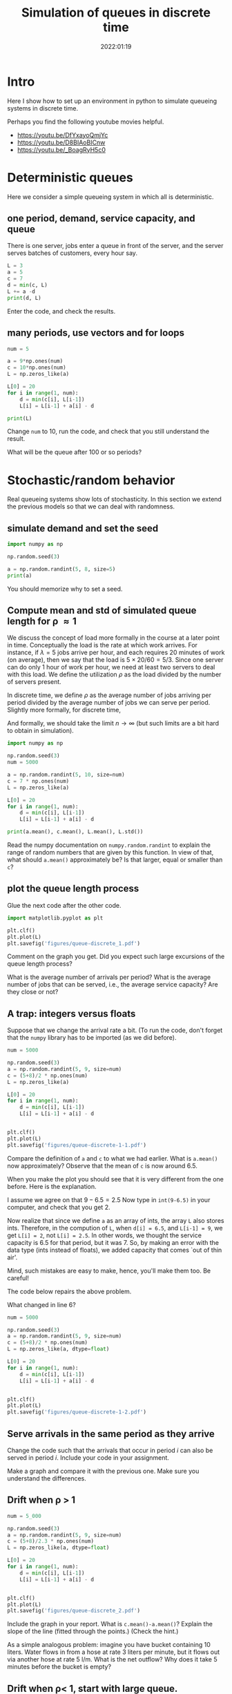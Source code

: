 #+title: Simulation of queues in discrete time
#+author: Nicky D. van Foreest
#+date: 2022:01:19

#+STARTUP: indent
#+STARTUP: showall
#+PROPERTY: header-args:shell :exports both
#+PROPERTY: header-args:emacs-lisp :eval no-export
#+PROPERTY: header-args:python :eval no-export
# +PROPERTY: header-args:python :session  :exports both   :dir "./figures/" :results output


#+OPTIONS: toc:nil author:nil date:nil title:t

#+LATEX_CLASS: subfiles
#+LATEX_CLASS_OPTIONS: [assignments]

#+begin_src emacs-lisp :exports results :results none :eval export
  (make-variable-buffer-local 'org-latex-title-command)
  (setq org-latex-title-command (concat "\\chapter{%t}\n"))
#+end_src


* TODO Set theme and font size for YouTube                         :noexport:

#+begin_src emacs-lisp :eval no-export
(modus-themes-load-operandi)
(set-face-attribute 'default nil :height 200)
#+end_src

#+RESULTS:

* Intro

Here I show how to set up an  environment in python to simulate queueing systems in discrete time.

Perhaps you find the following youtube movies helpful.
- https://youtu.be/DfYxayoQmjYc
- https://youtu.be/D8BIAoBICnw
- https://youtu.be/_BoagRyH5c0


* Deterministic queues
Here we consider a simple queueing system in which all is deterministic.

** one  period,  demand, service capacity, and queue

There is one server, jobs enter a queue in front of the server, and the server serves batches of customers, every hour say.

#+begin_src python
L = 3
a = 5
c = 7
d = min(c, L)
L += a -d
print(d, L)
#+end_src

#+begin_exercise
Enter the code, and check the results.
#+end_exercise

** many periods, use vectors and for loops
#+begin_src python
num = 5

a = 9*np.ones(num)
c = 10*np.ones(num)
L = np.zeros_like(a)

L[0] = 20
for i in range(1, num):
    d = min(c[i], L[i-1])
    L[i] = L[i-1] + a[i] - d

print(L)
#+end_src

#+RESULTS:
| 20 | 19 | 18 | 17 | 16 |

#+begin_exercise
Change =num= to 10, run the code, and check that you still understand the result.
#+end_exercise

#+begin_exercise
What will be the queue after 100 or so periods?
#+end_exercise

* Stochastic/random behavior

Real queueing systems show lots of stochasticity. In this section we extend the previous models so that we can  deal with randomness.

** simulate demand and set the seed

#+begin_src python
import numpy as np

np.random.seed(3)

a = np.random.randint(5, 8, size=5)
print(a)
#+end_src

#+begin_remark
You should memorize why to set a seed.
#+end_remark



** Compute mean and std of simulated queue length for \rho \approx 1

We discuss the concept of load more formally in the course at a later point in time.
Conceptually the load is the rate at which work arrives. For instance, if $\lambda=5$ jobs arrive per hour, and each requires 20 minutes of work (on average), then we say that the load is $5\times 20/60 = 5/3$. Since one server can do only 1 hour of work per hour, we need at least two servers to deal with this load. We define the utilization $\rho$ as the load divided by the number of servers present.

In discrete time, we define $\rho$ as the average number of jobs arriving per period divided by the average number of jobs we can serve per period. Slightly more formally, for discrete time,
\begin{align}
\rho \approx \frac{\sum_{k=1}^{n} a_{k}}{\sum_{k=1}^n c_{k}}.
\end{align}
And formally, we should take the limit $n\to\infty$ (but such limits are  a bit hard to obtain in simulation).

#+begin_src python
import numpy as np

np.random.seed(3)
num = 5000

a = np.random.randint(5, 10, size=num)
c = 7 * np.ones(num)
L = np.zeros_like(a)

L[0] = 20
for i in range(1, num):
    d = min(c[i], L[i-1])
    L[i] = L[i-1] + a[i] - d

print(a.mean(), c.mean(), L.mean(), L.std())
#+end_src

#+RESULTS:
: 6.4988 6.5 7.18626 1.5343425994216546

#+begin_exercise
Read the numpy documentation on =numpy.random.randint= to explain the range of random numbers that are given by this function. In view of that, what should =a.mean()= approximately be? Is that larger, equal or smaller than =c=?
#+end_exercise

** plot the queue length process

Glue the next code after the other code.

#+begin_src python
import matplotlib.pyplot as plt

plt.clf()
plt.plot(L)
plt.savefig('figures/queue-discrete_1.pdf')
#+end_src

#+begin_src python :results value file :exports results
'queue-discrete_1.pdf'
#+end_src

#+begin_exercise
Comment on the graph you get. Did you expect such large excursions of the queue length process?
#+begin_hint
What is the average number of arrivals per period? What is the average number of jobs that can be served, i.e., the average service capacity? Are they close or not?
#+end_hint

#+end_exercise


** A trap:  integers versus floats

Suppose that we change the arrival rate a bit. (To run the code, don't forget that the ~numpy~ library has to be imported (as we did before).

#+begin_src python
num = 5000

np.random.seed(3)
a = np.random.randint(5, 9, size=num)
c = (5+8)/2 * np.ones(num)
L = np.zeros_like(a)

L[0] = 20
for i in range(1, num):
    d = min(c[i], L[i-1])
    L[i] = L[i-1] + a[i] - d


plt.clf()
plt.plot(L)
plt.savefig('figures/queue-discrete-1-1.pdf')
#+end_src


#+begin_exercise
Compare the definition of =a= and =c= to what we had earlier.
What is =a.mean()= now approximately?  Observe that the mean of =c= is now around $6.5$.
#+end_exercise

When you make the plot you should see that it is very different from the one before. Here is the explanation.

#+begin_doit
I assume we agree on that $9-6.5=2.5$ Now type in =int(9-6.5)= in your computer, and check that you get $2$.

Now realize that since we define =a= as an array of ints, the array =L= also stores ints. Therefore, in the compution of =L=, when ~d[i] = 6.5~, and ~L[i-1] = 9~, we get ~L[i] = 2~, not ~L[i] = 2.5~. In other words, we thought the service capacity is 6.5 for that period, but it was 7. So, by making an error with the data type (ints instead of floats), we added capacity that comes `out of thin air'.

Mind, such mistakes are easy to make, hence, you'll make them too. Be careful!
#+end_doit

The code below repairs the above problem.
#+begin_exercise
What  changed in line 6?
#+end_exercise

#+begin_src python
num = 5000

np.random.seed(3)
a = np.random.randint(5, 9, size=num)
c = (5+8)/2 * np.ones(num)
L = np.zeros_like(a, dtype=float)

L[0] = 20
for i in range(1, num):
    d = min(c[i], L[i-1])
    L[i] = L[i-1] + a[i] - d


plt.clf()
plt.plot(L)
plt.savefig('figures/queue-discrete-1-2.pdf')
#+end_src

** Serve arrivals in the same period as they arrive

#+begin_exercise
Change the code such that the arrivals that occur in period $i$ can also be served in period $i$. Include your code in your assignment.
#+end_exercise


#+begin_doit
Make a graph and compare it with the previous one. Make sure you understand the differences.
#+end_doit


** Drift when \rho > 1

#+begin_src python
num = 5_000

np.random.seed(3)
a = np.random.randint(5, 9, size=num)
c = (5+8)/2.3 * np.ones(num)
L = np.zeros_like(a, dtype=float)

L[0] = 20
for i in range(1, num):
    d = min(c[i], L[i-1])
    L[i] = L[i-1] + a[i] - d


plt.clf()
plt.plot(L)
plt.savefig('figures/queue-discrete_2.pdf')
#+end_src

#+begin_src python :results value file :exports results
'queue-discrete_2.pdf'
#+end_src


#+begin_exercise
Include the graph in your report. What is =c.mean()-a.mean()=? Explain the slope of the line (fitted  through the points.) (Check the hint.)
#+begin_hint
As a simple analogous problem: imagine you have bucket containing  10 liters. Water flows in from a hose at rate 3 liters per minute, but it flows out via another hose at rate 5 l/m. What is the net outflow? Why does it take 5 minutes before the bucket is empty?
#+end_hint

#+end_exercise

** Drift when \rho< 1, start with large queue.


#+begin_src python
num = 5_000

np.random.seed(3)
a = np.random.randint(5, 9, size=num)
c = (5+8)/1.8 * np.ones(num)
L = np.zeros_like(a, dtype=float)

L[0] = 2_000
for i in range(1, num):
    d = min(c[i], L[i-1])
    L[i] = L[i-1] + a[i] - d


plt.clf()
plt.plot(L)
plt.savefig('figures/queue-discrete_3.pdf')
#+end_src

#+begin_src python :results value file :exports results
'queue-discrete_3.pdf'
#+end_src

#+begin_exercise
Explain the slope of the lines (if you would fit that through the points.)
#+end_exercise


** Hitting times

When $\rho < 1$ and $L_0$ is some large number we could be interested in estimating the time until the queue is empty. With this we can decide if extra capacity hired to remove the long queue (for instance, long waiting times in a hospital) suffices. If the time to hit zero is still too long, we should hire more capacity.

Here we study how to estimate the hitting time $\tau = \min \{k : Z_k \leq 0\}$, where $Z_k = Z_{k-1}+a_k-c_{k}$. (Observe that $Z$ and $L$ are not the same everywhere: $Z$ can become negative, the number $L$ in the system $L$ is always $\geq 0$.)

#+begin_exercise
Run the following code and include the figure in your report. Use the CTL (see the hint if you forgot) to explain that most sample paths of $Z$ seem to hit $0$ when
\begin{align*}
\tau \approx \frac{100}{(5+9)/1.9 - 7}.
\end{align*}
Next, change the factor 1.9 to 1.2. Why do the graphs lie much nearer to each other?

#+begin_src python
import numpy as np
import matplotlib.pyplot as plt

num = 500
L0 = 100


def hitting_time():
    a = np.random.randint(5, 10, size=num)
    c = (5 + 9) / 1.9 * np.ones(num)
    a[0] = L0
    Z = (a - c).cumsum()
    plt.plot(Z)
    return


samples = 30
for n in range(samples):
    hitting_time()

plt.savefig("figures/free-random-walk.pdf")
#+end_src
\begin{hint}
See the queueing book exercises 2.1.8 and 3.2.3 for further explanations.

When $L_{0} \gg 1$, then  $a_{k}$ jobs arrive in period $k$ and $c_{k}$ jobs leave.
For ease, write $h_{k} = c_k-a_k$.
Then the time $\tau$ to hit 0, i.e., the time until the queue is empty, is the smallest $\tau$ such that $\sum_{k=1}^{\tau} h_{k} \geq L_{0}$.
But then, by Wald's theorem: $\E \tau \E{h_{k}} = L_{0}$. What is $\E \tau$?

Moreover, consider any sum of random variables, then with  $\mu = \E X$, $\sigma$  the std of $X$, and $N$ the normal distribution, and by the central limit theorem,
\begin{equation}
\label{eq:1}
\frac{1}{n} \sum_{i=1}^{n} X_{i} \sim N(\mu, \frac{\sigma^{2}}{n}) \implies \sum_{i=1}^n X_i \sim N(n \mu, n\sigma^{2}).
\end{equation}
\end{hint}
#+end_exercise

We see in the figure of the previous exercise that there is considerable variation in the time the random walk hits zero---a bit more specifically, hits the set \(\{\ldots, -2, -1, 0\}\)---when $\rho$ is not very small. We need some code to compute $\tau$ for a sample path of $Z$.


#+begin_exercise
Explain how the loop over =i= in the function =hitting_time= computes $\tau$ for a specific sample path. You don't have to run the code, the aim is that you understand how the algorithm works.

#+begin_src python
import numpy as np

np.random.seed(3)

num = 500
L0 = 100


def hitting_time():
    a = np.random.randint(5, 10, size=num)
    c = (5 + 9) / 1.9 * np.ones(num)
    L = L0
    for i in range(1, num):
        L += +a[i] - c[i]
        if L <= 0:
            return i


samples = 10
tau = np.zeros(samples)
for n in range(samples):
    tau[n] = hitting_time()

print(tau.mean(), tau.std())
#+end_src
#+end_exercise


Once again, python (and R) are rather slow in comparison to C or fortran; the factor in speed can be 100 or more in the execution of for loops. For this reason I prefer to tinker a bit with code to push as much of the computation to numpy.

#+begin_exercise
Run this code, and explain the output of each print statement of this piece of code. In particular,
realize that for =np.argmax=: `In case of multiple occurrences of the maximum values, the indices corresponding to the first occurrence are returned.' (I found this explanation in the numpy documentation.)
#+begin_src python
import numpy as np

np.random.seed(3)

num = 10
L0 = 10
samples = 3


dims = (samples, num)
a = np.random.randint(5, 10, size=dims)
c = 8 * np.ones(dims)
a[:, 0] = L0
Z = (a - c).cumsum(axis=1)
print(Z)
print(Z <= 0)
print(np.argmax(Z <= 0, axis=1))
#+end_src
BTW, observe that I use small samples  to print the output, so that it's easy to see how everything works.
#+end_exercise

Here is the final code.

#+begin_src python
import numpy as np
from scipy.stats import norm
import matplotlib.pyplot as plt

np.random.seed(3)

num = 400
L0 = 100
samples = 3000


dims = (samples, num)
a = np.random.randint(5, 10, size=dims)
c = (5 + 9) / 1.9 * np.ones(dims)
a[:, 0] = L0
Z = (a - c).cumsum(axis=1)
tau = np.argmax(Z <= 0, axis=1)
print(tau.mean(), tau.std())

tau_scaled = (tau - tau.mean()) / tau.std()
print(tau_scaled.mean(), tau_scaled.std())
bins = np.linspace(-3, 3, 40)

B = (bins[1:] + bins[:-1]) / 2

plt.hist(tau_scaled, bins=bins, density=True)
plt.plot(B, norm.pdf(B))
plt.savefig("figures/tau.pdf")
#+end_src


#+begin_exercise
Use the CLT to provide some intuition to see why =tau_scaled= is approximately normally distributed. Include the plot in your report.

Here are some specific points of interest in the code:
1. ~num=400~ just to guess to ensure that ~Z[400] < 0~ for all sample paths. This trick allowed me to use numpy. Otherwise I would have needed a for loop in python, which I wanted to avoid.
2.  =bins= contains the edges of the bins. To plot the pdf of the standard normal distribution, I need the mid points of the bins. This explains ~B~.
#+end_exercise



** Things to memorize

1. If the capacity is equal or less than the arrival rate, the queue length will explode.
2. If the capacity is larger than the arrival rate, the queue length will `stay around 0', roughly speaking.
3. If we start with a huge queue, but the service capacity is larger than the  arrival rate, then the queue will drain like a straight line (roughly).

* Queues with blocking


Consider  a queue that is subject to blocking: this means that
when the queue exceeds $K$, say, then the excess jobs are rejected.

** A simple rejection rule

#+begin_src python
num = 500

np.random.seed(3)
a = np.random.randint(0, 20, size=num)
c = 10*np.ones(num)
L = np.zeros_like(a)
loss = np.zeros_like(a)

K = 30 # max people in queue, otherwise they leave

L[0] = 28
for i in range(1, num):
    d = min(c[i], L[i-1])
    loss[i] = max(L[i-1] + a[i] - d - K, 0)  # this
    L[i] = L[i-1] + a[i] - d - loss[i] # this 2

lost_fraction = sum(loss)/sum(a)
print(lost_fraction)
#+end_src

#+RESULTS:
: 0.04359580654874076

#+BEGIN_exercise
Explain how the line marked as ~this~ works, in other words, how does that line implement a queue with loss?  In line ~this 2~ we subtract ~loss[i]~; why?
#+END_exercise

Note that since =c= is now an array of ints, it is not necessary to specify =L= with ~dtype=float~.

#+begin_exercise
Add the following code to make  the graph of the (simulated) queue length process.
#+begin_src python
plt.clf()
plt.plot(L)
plt.savefig('figures/queue-discrete-loss.pdf')
#+end_src
Include the graph in your report. Do you see the effect of blocking?
#+end_exercise

** Rejection at the start of the period

If we would assume that rejection occurs as the start of the period,  the code has to be as follows:

#+begin_src python  :exports code
for i in range(1, num):
    d = min(c[i], L[i-1])
    loss[i] = max(L[i-1] + a[i] - K, 0)
    L[i] = L[i-1] + a[i] - d - loss[i]

lost_fraction = sum(loss)/sum(a)
print(lost_fraction)
#+end_src

#+begin_exercise
Explain the line in the code that changed.
(Note  that this rule has the same effect as assuming that departures occur after the rejection.)
#+end_exercise

** Estimating rejection probabilities

With the code below we can  estimate the distribution $p_{i} = \P{L=i}$.


#+begin_src python
import numpy as np
import matplotlib.pyplot as plt

np.random.seed(3)

num = 5000

np.random.seed(3)
a = np.random.randint(0, 18, size=num)
c = 10 * np.ones(num)
L = np.zeros_like(a)

K = 30
p = np.zeros(K + 1)

L[0] = 28
for i in range(1, num):
    d = min(c[i], L[i - 1])
    L[i] = min(L[i - 1] + a[i] - d, K)
    p[L[i]] += 1
p /= p.sum() # normalize

plt.clf()
plt.plot(p)
plt.savefig('figures/queue-discrete-loss-p.pdf')
#+end_src

#+RESULTS:

#+begin_exercise
Why should =p= have a length of =K+1=? Then explain  how the code estimates $p_{i}$.
#+end_exercise

* TODO Restore my emacs settings                                   :noexport:

#+begin_src emacs-lisp :eval no-export
(modus-themes-load-vivendi)
(set-face-attribute 'default nil :height 100)
#+end_src

#+RESULTS:
